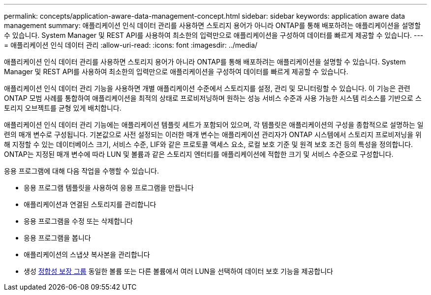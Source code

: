 ---
permalink: concepts/application-aware-data-management-concept.html 
sidebar: sidebar 
keywords: application aware data management 
summary: 애플리케이션 인식 데이터 관리를 사용하면 스토리지 용어가 아니라 ONTAP를 통해 배포하려는 애플리케이션을 설명할 수 있습니다. System Manager 및 REST API를 사용하여 최소한의 입력만으로 애플리케이션을 구성하여 데이터를 빠르게 제공할 수 있습니다. 
---
= 애플리케이션 인식 데이터 관리
:allow-uri-read: 
:icons: font
:imagesdir: ../media/


[role="lead"]
애플리케이션 인식 데이터 관리를 사용하면 스토리지 용어가 아니라 ONTAP를 통해 배포하려는 애플리케이션을 설명할 수 있습니다. System Manager 및 REST API를 사용하여 최소한의 입력만으로 애플리케이션을 구성하여 데이터를 빠르게 제공할 수 있습니다.

애플리케이션 인식 데이터 관리 기능을 사용하면 개별 애플리케이션 수준에서 스토리지를 설정, 관리 및 모니터링할 수 있습니다. 이 기능은 관련 ONTAP 모범 사례를 통합하여 애플리케이션을 최적의 상태로 프로비저닝하며 원하는 성능 서비스 수준과 사용 가능한 시스템 리소스를 기반으로 스토리지 오브젝트를 균형 있게 배치합니다.

애플리케이션 인식 데이터 관리 기능에는 애플리케이션 템플릿 세트가 포함되어 있으며, 각 템플릿은 애플리케이션의 구성을 종합적으로 설명하는 일련의 매개 변수로 구성됩니다. 기본값으로 사전 설정되는 이러한 매개 변수는 애플리케이션 관리자가 ONTAP 시스템에서 스토리지 프로비저닝을 위해 지정할 수 있는 데이터베이스 크기, 서비스 수준, LIF와 같은 프로토콜 액세스 요소, 로컬 보호 기준 및 원격 보호 조건 등의 특성을 정의합니다. ONTAP는 지정된 매개 변수에 따라 LUN 및 볼륨과 같은 스토리지 엔터티를 애플리케이션에 적합한 크기 및 서비스 수준으로 구성합니다.

응용 프로그램에 대해 다음 작업을 수행할 수 있습니다.

* 응용 프로그램 템플릿을 사용하여 응용 프로그램을 만듭니다
* 애플리케이션과 연결된 스토리지를 관리합니다
* 응용 프로그램을 수정 또는 삭제합니다
* 응용 프로그램을 봅니다
* 애플리케이션의 스냅샷 복사본을 관리합니다
* 생성 xref:../consistency-groups/index.html[정합성 보장 그룹] 동일한 볼륨 또는 다른 볼륨에서 여러 LUN을 선택하여 데이터 보호 기능을 제공합니다

